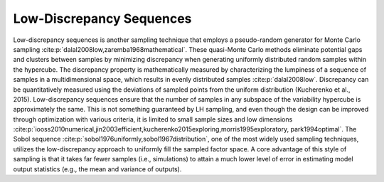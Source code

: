 Low-Discrepancy Sequences
*************************

Low-discrepancy sequences is another sampling technique that employs a pseudo-random generator for Monte Carlo sampling :cite:p:`dalal2008low,zaremba1968mathematical`. These quasi-Monte Carlo methods eliminate potential gaps and clusters between samples by minimizing discrepancy when generating uniformly distributed random samples within the hypercube. The discrepancy property is mathematically measured by characterizing the lumpiness of a sequence of samples in a multidimensional space, which results in evenly distributed samples :cite:p:`dalal2008low`. Discrepancy can be quantitatively measured using the deviations of sampled points from the uniform distribution (Kucherenko et al., 2015). Low-discrepancy sequences ensure that the number of samples in any subspace of the variability hypercube is approximately the same. This is not something guaranteed by LH sampling, and even though the design can be improved through optimization with various criteria, it is limited to small sample sizes and low dimensions :cite:p:`iooss2010numerical,jin2003efficient,kucherenko2015exploring,morris1995exploratory, park1994optimal`. The Sobol sequence :cite:p:`sobol1976uniformly,sobol1967distribution`, one of the most widely used sampling techniques, utilizes the low-discrepancy approach to uniformly fill the sampled factor space. A core advantage of this style of sampling is that it takes far fewer samples (i.e., simulations) to attain a much lower level of error in estimating model output statistics (e.g., the mean and variance of outputs).
